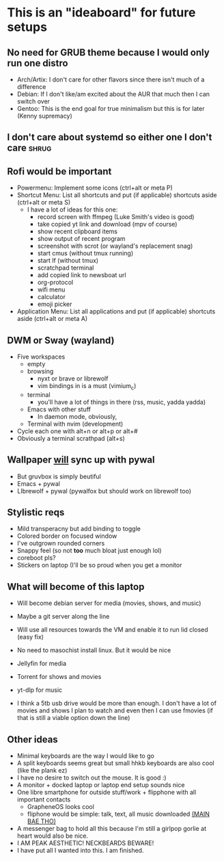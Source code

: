 * This is an "ideaboard" for future setups

** No need for GRUB theme because I would only run one distro
 * Arch/Artix: I don't care for other flavors since there isn't much of a difference 
 * Debian: If I don't like/am excited about the AUR that much then I can switch over
 * Gentoo: This is the end goal for true minimalism but this is for later (Kenny supremacy)

** I don't care about systemd so either one I don't care :shrug:

** Rofi would be important
 * Powermenu: Implement some icons (ctrl+alt or meta P)
 * Shortcut Menu: List all shortcuts and put (if applicable) shortcuts aside (ctrl+alt or meta S)
   * I have a lot of ideas for this one:
     - record screen with ffmpeg (Luke Smith's video is good)
     - take copied yt link and download (mpv of course)
     - show recent clipboard items
     - show output of recent program
     - screenshot with scrot (or wayland's replacement snag)
     - start cmus (without tmux running)
     - start lf (without tmux)
     - scratchpad terminal
     - add copied link to newsboat url
     - org-protocol 
     - wifi menu
     - calculator
     - emoji picker
 * Application Menu: List all applications and put (if applicable) shortcuts
   aside (ctrl+alt or meta A)

** DWM or Sway (wayland)
 * Five workspaces
   * empty
   * browsing
     * nyxt or brave or librewolf
     * vim bindings in is a must (vimium_c)
   * terminal
     * you'll have a lot of things in there (rss, music, yadda yadda)
   * Emacs with other stuff
     - In daemon mode, obviously,
   * Terminal with nvim (development)
 * Cycle each one with alt+n or alt+p or alt+#
 * Obviously a terminal scrathpad (alt+s)
   
** Wallpaper _will_ sync up with pywal
 * But gruvbox is simply beutiful
 * Emacs + pywal
 * LIbrewolf + pywal (pywalfox but should work on librewolf too)

** Stylistic reqs
 * Mild transperacny but add binding to toggle
 * Colored border on focused window
 * I've outgrown rounded corners
 * Snappy feel (so not *too* much bloat just enough lol)
 * coreboot pls?
 * Stickers on laptop (I'll be so proud when you get a monitor

** What will become of this laptop
 * Will become debian server for media (movies, shows, and music)
 * Maybe a git server along the line
 * Will use all resources towards the VM and enable it to run lid closed (easy fix)
 * No need to masochist install linux. But it would be nice
 * Jellyfin for media
 * Torrent for shows and movies
 * yt-dlp for music

 * I think a 5tb usb drive would be more than enough. I don't have a lot of
   movies and shows I plan to watch and even then I can use fmovies (if that is
   still a viable option down the line)

** Other ideas
 * Minimal keyboards are the way I would like to go
 * A split keyboards seems great but small hhkb keyboards are also cool (like
   the plank ez)
 * I have no desire to switch out the mouse. It is good :)
 * A monitor + docked laptop or laptop end setup sounds nice
 * One libre smartphone for outside stuff/work + flipphone with all important contacts
   * GrapheneOS looks cool
   * fliphone would be simple: talk, text, all music downloaded _(MAIN BAE THO)_
 * A messenger bag to hold all this because I'm still a girlpop gorlie at heart
   would also be nice.
 * I AM PEAK AESTHETIC! NECKBEARDS BEWARE!
 * I have put all I wanted into this. I am finished.
